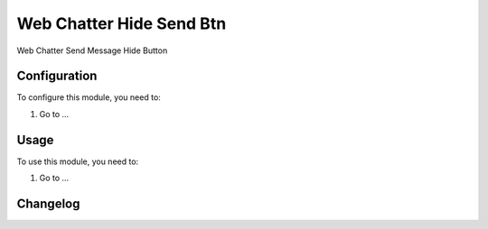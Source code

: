 =========================
Web Chatter Hide Send Btn
=========================

Web Chatter Send Message Hide Button

Configuration
=============

To configure this module, you need to:

#. Go to ...

Usage
=====

To use this module, you need to:

#. Go to ...


Changelog
=========
